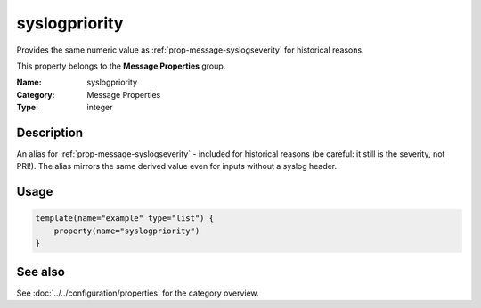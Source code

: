 .. _prop-message-syslogpriority:
.. _properties.message.syslogpriority:

syslogpriority
==============

.. index::
   single: properties; syslogpriority
   single: syslogpriority

.. summary-start

Provides the same numeric value as :ref:`prop-message-syslogseverity` for historical reasons.

.. summary-end

This property belongs to the **Message Properties** group.

:Name: syslogpriority
:Category: Message Properties
:Type: integer

Description
-----------
An alias for :ref:`prop-message-syslogseverity` - included for historical reasons (be careful: it
still is the severity, not PRI!). The alias mirrors the same derived value even
for inputs without a syslog header.

Usage
-----
.. _properties.message.syslogpriority-usage:

.. code-block:: rsyslog

   template(name="example" type="list") {
       property(name="syslogpriority")
   }

See also
--------
See :doc:`../../configuration/properties` for the category overview.
